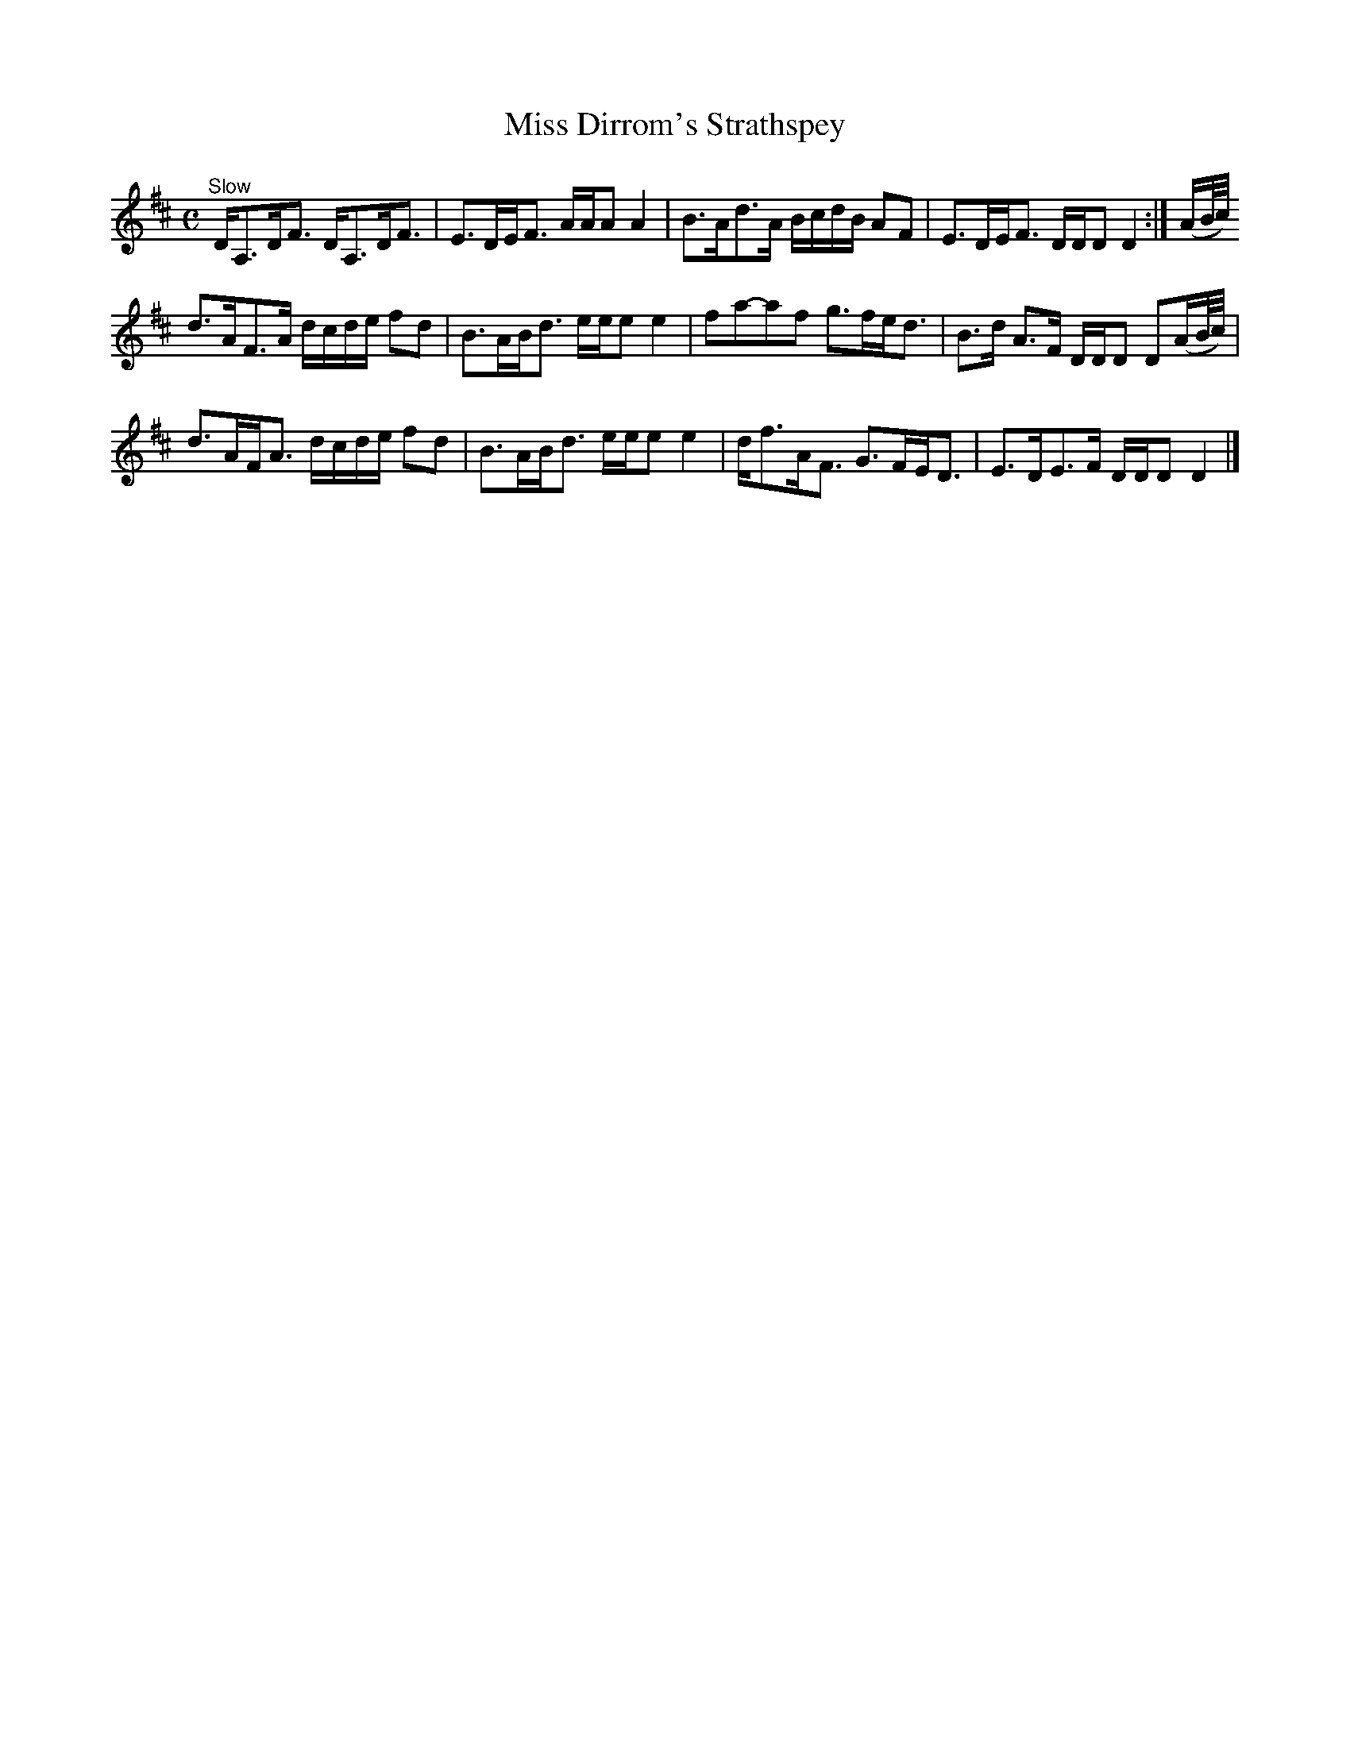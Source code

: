 X:50
T:Miss Dirrom's Strathspey
S:Petrie's Third Collection of Strathspey Reels and Country Dances &c.
Z:Steve Wyrick <sjwyrick'at'gmail'dot'com>, 7/31/05
N:Petrie's Third Collection, page 20
L:1/8
M:C
R:Strathspey
K:D
"^Slow"
D<A,D<F D<A,D<F|E>DE<F A/A/A A2|B>Ad>A B/c/d/B/ AF|E>DE<F D/D/D D2:|(A/B//c//)
d>AF>A d/c/d/e/ fd|B>AB<d e/e/e e2|fa-af g>fe<d|B>d A>F D/D/D D(A/B//c//)|
d>AF<A d/c/d/e/ fd|B>AB<d e/e/e e2|d<fA<F G>FE<D|E>DE>F D/D/D D2|]
